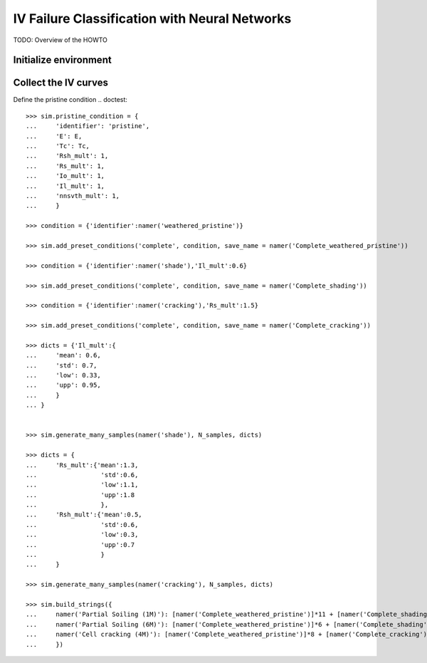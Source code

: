 ==============================================
IV Failure Classification with Neural Networks
==============================================
TODO: Overview of the HOWTO

Initialize environment
----------------------

.. doctest::

    >>> from pvops.iv import simulator, extractor, preprocess

    >>> from pvops.iv.models import nn

    >>> iv_col_dict = {
    ...     "mode": "mode",
    ...     "current": "current",            # Populated in simulator
    ...     "voltage": "voltage",            # Populated in simulator
    ...     "irradiance": "E",               # Populated in simulator
    ...     "temperature": "T",              # Populated in simulator
    ...     "power": "power",                # Populated in preprocess
    ...     "derivative": "derivative",      # Populated in feature_generation
    ...     "current_diff": "current_diff",  # Populated in feature_generation
            }
    
    >>> sim = simulator.Simulator()

Collect the IV curves
---------------------
Define the pristine condition
.. doctest::

    >>> sim.pristine_condition = {
    ...     'identifier': 'pristine',
    ...     'E': E,
    ...     'Tc': Tc,
    ...     'Rsh_mult': 1,
    ...     'Rs_mult': 1,
    ...     'Io_mult': 1,
    ...     'Il_mult': 1,
    ...     'nnsvth_mult': 1,
    ...     }

    >>> condition = {'identifier':namer('weathered_pristine')}
    
    >>> sim.add_preset_conditions('complete', condition, save_name = namer('Complete_weathered_pristine'))
    
    >>> condition = {'identifier':namer('shade'),'Il_mult':0.6}
    
    >>> sim.add_preset_conditions('complete', condition, save_name = namer('Complete_shading'))
    
    >>> condition = {'identifier':namer('cracking'),'Rs_mult':1.5}
    
    >>> sim.add_preset_conditions('complete', condition, save_name = namer('Complete_cracking'))

    >>> dicts = {'Il_mult':{
    ...     'mean': 0.6,
    ...     'std': 0.7,
    ...     'low': 0.33,
    ...     'upp': 0.95,
    ...     }
    ... }

    
    >>> sim.generate_many_samples(namer('shade'), N_samples, dicts)
    
    >>> dicts = {
    ...     'Rs_mult':{'mean':1.3,
    ...                 'std':0.6,
    ...                 'low':1.1,
    ...                 'upp':1.8
    ...                 },
    ...     'Rsh_mult':{'mean':0.5,
    ...                 'std':0.6,
    ...                 'low':0.3,
    ...                 'upp':0.7
    ...                 }
    ...     }

    >>> sim.generate_many_samples(namer('cracking'), N_samples, dicts)

    >>> sim.build_strings({
    ...     namer('Partial Soiling (1M)'): [namer('Complete_weathered_pristine')]*11 + [namer('Complete_shading')]*1,
    ...     namer('Partial Soiling (6M)'): [namer('Complete_weathered_pristine')]*6 + [namer('Complete_shading')]*6,
    ...     namer('Cell cracking (4M)'): [namer('Complete_weathered_pristine')]*8 + [namer('Complete_cracking')]*4,
    ...     })